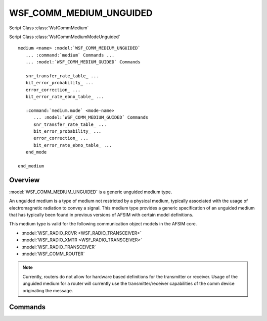 .. ****************************************************************************
.. CUI
..
.. The Advanced Framework for Simulation, Integration, and Modeling (AFSIM)
..
.. The use, dissemination or disclosure of data in this file is subject to
.. limitation or restriction. See accompanying README and LICENSE for details.
.. ****************************************************************************

WSF_COMM_MEDIUM_UNGUIDED
------------------------

.. model:: medium WSF_COMM_MEDIUM_UNGUIDED

Script Class :class:`WsfCommMedium`

Script Class :class:`WsfCommMediumModeUnguided`

.. parsed-literal::

   medium <name> :model:`WSF_COMM_MEDIUM_UNGUIDED`
      ... :command:`medium` Commands ...
      ... :model:`WSF_COMM_MEDIUM_GUIDED` Commands

      snr_transfer_rate_table_ ...
      bit_error_probability_ ...
      error_correction_ ...
      bit_error_rate_ebno_table_ ...

      :command:`medium.mode` <mode-name>
         ... :model:`WSF_COMM_MEDIUM_GUIDED` Commands
         snr_transfer_rate_table_ ...
         bit_error_probability_ ...
         error_correction_ ...
         bit_error_rate_ebno_table_ ...
      end_mode

   end_medium

Overview
========

:model:`WSF_COMM_MEDIUM_UNGUIDED` is a generic unguided medium type.

An unguided medium is a type of medium not restricted by a physical medium, typically associated with
the usage of electromagnetic radiation to convey a signal. This medium type provides a generic specification
of an unguided medium that has typically been found in previous versions of AFSIM with certain model
definitions.

This medium type is valid for the following communication object models in the AFSIM core.

* :model:`WSF_RADIO_RCVR <WSF_RADIO_TRANSCEIVER>`
* :model:`WSF_RADIO_XMTR <WSF_RADIO_TRANSCEIVER>`
* :model:`WSF_RADIO_TRANSCEIVER`
* :model:`WSF_COMM_ROUTER`

.. note::

   Currently, routers do not allow for hardware based definitions for the transmitter or receiver.
   Usage of the unguided medium for a router will currently use the transmitter/receiver capabilities
   of the comm device originating the message.

Commands
========

.. command:: snr_transfer_rate_table <absolute-units><data-rate-units><SNR-value 1> <transfer-rate-value 1> ... end_snr_transfer_rate_table

   Specifies a table that maps signal-to-noise-ratio values to message transfer rates.  The SNR-Transfer-Rate table will be interpolated.  If a table is specified, the table transfer rate values will override the value specified with the :model:`transfer_rate <WSF_COMM_MEDIUM_GUIDED>` command.

   .. note::

       SNR Transfer rate table is mutually exclusive with the Eb/No vs BER table. The last one specified will
       be used.

   Default:  none

   SNR-Transfer-Rate-Table Example

   ::

      snr_transfer_rate_table
         dB bit/s
         0  100
         1  100
         2  90
         3  80
         4  40
         5  20
         55 10
         70 1
      end_snr_transfer_rate_table

.. command:: bit_error_probability <real-value>

   Optional parameter that defines the system designed bit error rate probability. It is used to pick the Eb/No values from the Eb/No vs. BER table. Must be greater than or equal to zero.

   Default:  0.0

.. command:: error_correction <real-value>

   Optional parameter that determines how much error correction will be applied when using Eb/No to calculate data rate. Must be between 0.0 and 1.0. Units are assumed dB.

   Default:  0 dB

.. command:: bit_error_rate_ebno_table <absolute-units><ratio-units><BER-value 1> <Eb/No-value 1> ... end_bit_error_rate_ebno_table

   Optional table that defines the Energy per Bit to the Spectral Noise Density (Eb/No) vs. Bit Error Rate (BER). Used in conjunction with the bit_error_probability_ and error_correction_ to calculate the data transfer rate over the medium. When using this table Data Rate = SNR* Error Correction * ( Bandwidth / Eb/No ). The Bit-Error-Rate-EbNo-Table will be interpolated.  If a table is specified, the table transfer rate values will override the value specified with the :model:`transfer_rate <WSF_COMM_MEDIUM_GUIDED>` command.

   .. note::

       Units for the values in the table are optional and if not entered are assumed to be dimensionless for BER and dB for Eb/No.

   .. note::

       Eb/No vs BER table is mutually exclusive with the SNR Transfer rate table. The last one specified will be used.

   Default:  none

   Bit-Error-Rate-EbNo-Table Example

   ::

      bit_error_rate_ebno_table
        0.00000001 12
        0.0000001  11.3
        0.000001   10.3
        0.00001    9.5
        0.0001     8.3
        0.001      6.5
        0.01       4.3
        0.1        0
      end_bit_error_rate_ebno_table
